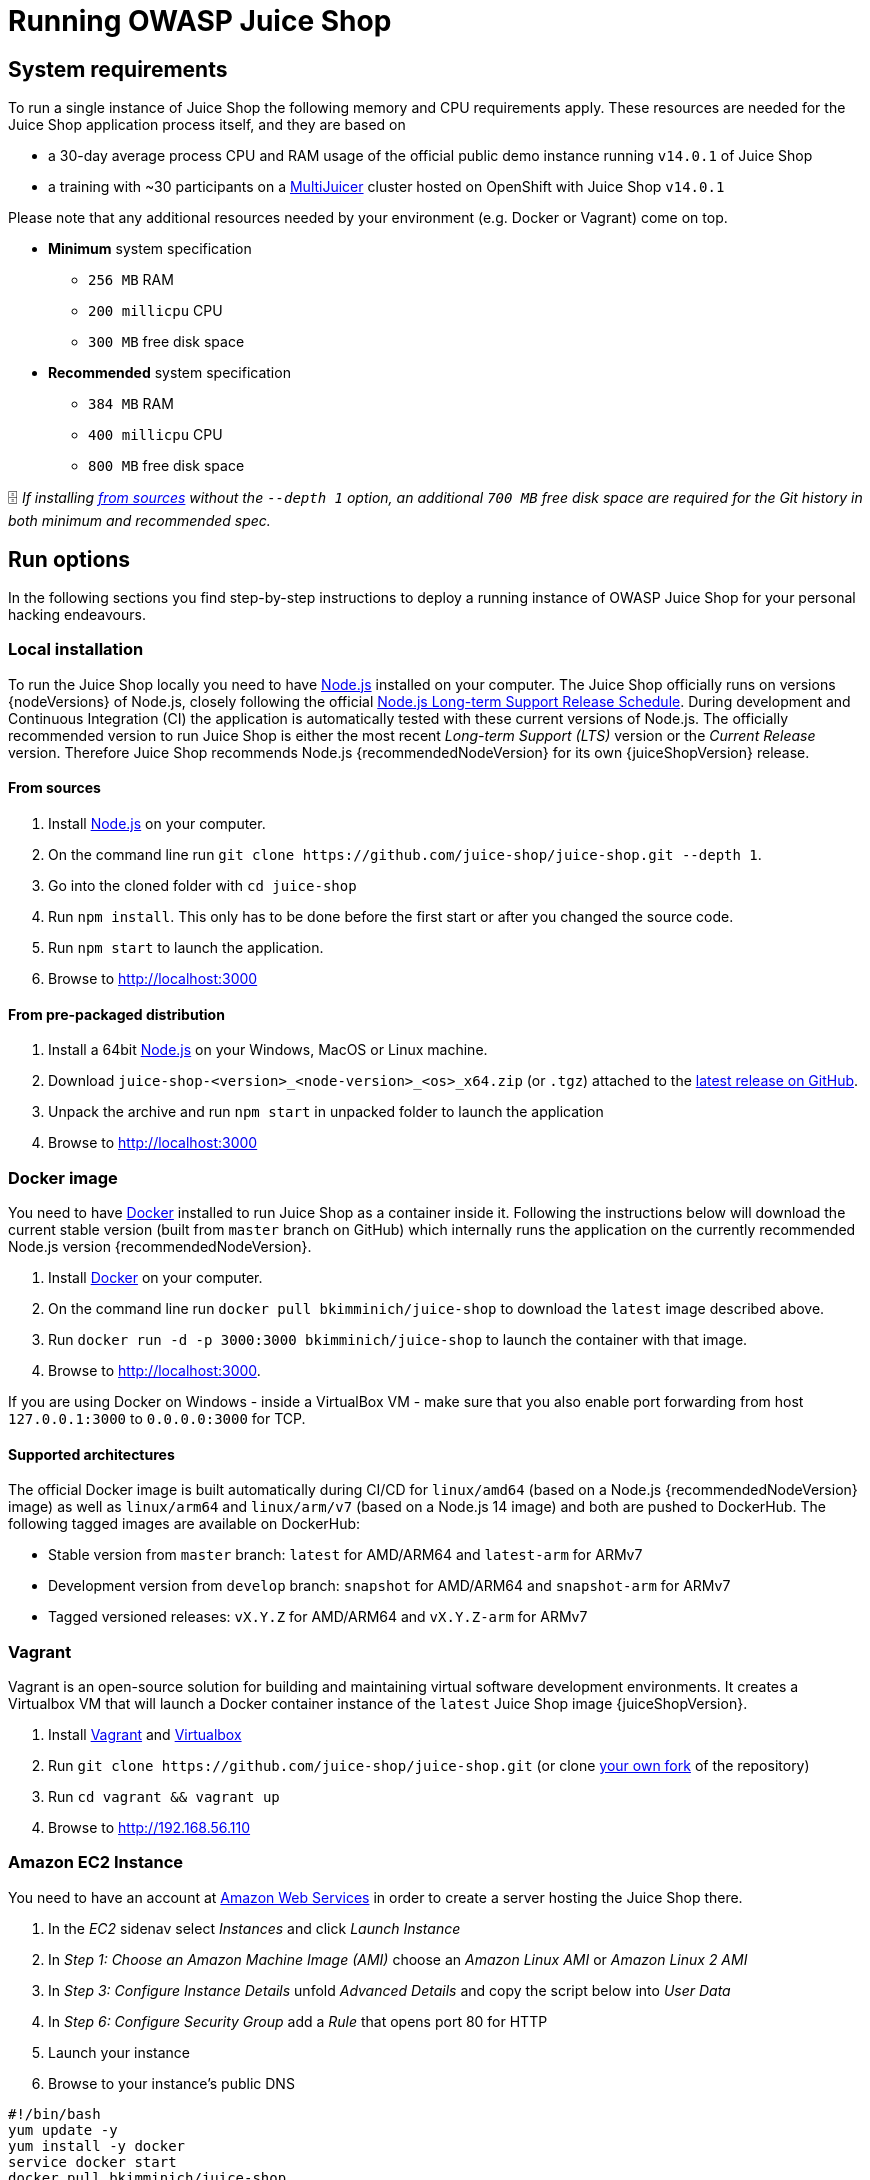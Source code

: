 = Running OWASP Juice Shop

== System requirements

To run a single instance of Juice Shop the following memory and CPU
requirements apply. These resources are needed for the Juice Shop
application process itself, and they are based on

* a 30-day average
process CPU and RAM usage of the official public demo instance running `v14.0.1` of Juice Shop
* a training with ~30 participants on a xref:../appendix/trainers.adoc#_hosting_individual_instances_for_multiple_users[MultiJuicer] cluster hosted on OpenShift with Juice Shop `v14.0.1`

Please note that any additional resources needed by your environment (e.g. Docker or Vagrant) come on top.

* *Minimum* system specification
 ** `256 MB` RAM
 ** `200 millicpu` CPU
 ** `300 MB` free disk space
* *Recommended* system specification
 ** `384 MB` RAM
 ** `400 millicpu` CPU
 ** `800 MB` free disk space

🗄️ _If installing <<from-sources,from sources>> without the `--depth 1` option, an additional `700
MB` free disk space are required for the Git history in both minimum and
recommended spec._

== Run options

In the following sections you find step-by-step instructions to deploy a
running instance of OWASP Juice Shop for your personal hacking
endeavours.

=== Local installation

To run the Juice Shop locally you need to have
http://nodejs.org/[Node.js] installed on your computer. The Juice Shop
officially runs on versions {nodeVersions} of Node.js, closely
following the official
https://github.com/nodejs/LTS[Node.js Long-term Support Release Schedule].
During development and Continuous Integration (CI) the application is
automatically tested with these current versions of Node.js. The
officially recommended version to run Juice Shop is either the most
recent _Long-term Support (LTS)_ version or the _Current Release_
version. Therefore Juice Shop recommends Node.js
{recommendedNodeVersion} for its own {juiceShopVersion}
release.

==== From sources

. Install http://nodejs.org/[Node.js] on your computer.
. On the command line run `+git clone
https://github.com/juice-shop/juice-shop.git --depth 1+`.
. Go into the cloned folder with `cd juice-shop`
. Run `npm install`. This only has to be done before the first start or
after you changed the source code.
. Run `npm start` to launch the application.
. Browse to http://localhost:3000

==== From pre-packaged distribution

. Install a 64bit http://nodejs.org/[Node.js] on your Windows, MacOS
or Linux machine.
. Download `juice-shop-<version>_<node-version>_<os>_x64.zip` (or
`.tgz`) attached to the
https://github.com/juice-shop/juice-shop/releases/latest[latest release on GitHub].
. Unpack the archive and run `npm start` in unpacked folder to launch
the application
. Browse to http://localhost:3000

=== Docker image

You need to have https://www.docker.com/[Docker] installed to run
Juice Shop as a container inside it. Following the instructions below
will download the current stable version (built from `master` branch on
GitHub) which internally runs the application on the currently
recommended Node.js version {recommendedNodeVersion}.

. Install https://www.docker.com/[Docker] on your computer.
. On the command line run `docker pull bkimminich/juice-shop` to
download the `latest` image described above.
. Run `docker run -d -p 3000:3000 bkimminich/juice-shop` to launch the
container with that image.
. Browse to http://localhost:3000.

If you are using Docker on Windows - inside a VirtualBox VM - make sure
that you also enable port forwarding from host `127.0.0.1:3000` to
`0.0.0.0:3000` for TCP.

==== Supported architectures

The official Docker image is built automatically during CI/CD for
`linux/amd64` (based on a Node.js {recommendedNodeVersion} image) as well as `linux/arm64` and `linux/arm/v7` (based on a Node.js 14 image) and both are pushed to DockerHub. The following tagged images are available on DockerHub:

* Stable version from `master` branch: `latest` for AMD/ARM64 and `latest-arm` for ARMv7
* Development version from `develop` branch: `snapshot` for AMD/ARM64 and `snapshot-arm` for ARMv7
* Tagged versioned releases: `vX.Y.Z` for AMD/ARM64 and `vX.Y.Z-arm` for ARMv7

=== Vagrant

Vagrant is an open-source solution for building and maintaining virtual
software development environments. It creates a Virtualbox VM that will
launch a Docker container instance of the `latest` Juice Shop image
{juiceShopVersion}.

. Install https://www.vagrantup.com/downloads.html[Vagrant] and
https://www.virtualbox.org/wiki/Downloads[Virtualbox]
. Run `+git clone https://github.com/juice-shop/juice-shop.git+` (or
clone https://github.com/juice-shop/juice-shop/fork[your own fork]
of the repository)
. Run `cd vagrant && vagrant up`
. Browse to http://192.168.56.110

=== Amazon EC2 Instance

You need to have an account at
https://aws.amazon.com[Amazon Web Services] in order to create a
server hosting the Juice Shop there.

. In the _EC2_ sidenav select _Instances_ and click _Launch Instance_
. In _Step 1: Choose an Amazon Machine Image (AMI)_ choose an _Amazon
Linux AMI_ or _Amazon Linux 2 AMI_
. In _Step 3: Configure Instance Details_ unfold _Advanced Details_ and
copy the script below into _User Data_
. In _Step 6: Configure Security Group_ add a _Rule_ that opens port 80
for HTTP
. Launch your instance
. Browse to your instance's public DNS

----
#!/bin/bash
yum update -y
yum install -y docker
service docker start
docker pull bkimminich/juice-shop
docker run -d -p 80:3000 bkimminich/juice-shop
----

==== AWS EC2 Launch Template

. In the _EC2_ sidenav select _Launch Templates_ and click _Create
launch template_
. Under _Launch template contents_ select as _AMI ID_ either _Amazon
Linux AMI_ or _Amazon Linux 2 AMI_ (by using _Search for AMI_)
. In the same section add a _Security Group_ that opens port 80 for
HTTP
. Unfold _Advanced details_ at the bottom of the screen and paste in
the script above into _User Data_
. Create your launch template
. Launch one or multiple EC2 instances from your template
. Browse to your instance's public DNS

=== Azure Container Instance

. Open and login (via `az login`) to your
https://azure.github.io/projects/clis/[Azure CLI] *or* login to
the https://portal.azure.com[Azure Portal], open the _CloudShell_
and then choose _Bash_ (not PowerShell).
. Create a resource group by running `az group create --name <group
name> --location <location name, e.g. "centralus">`
. Create a new container by running `az container create
--resource-group <group name> --name <container name> --image
bkimminich/juice-shop --dns-name-label <dns name label> --ports 3000
--ip-address public`
. Your container will be available at `http://<dns name
label>.<location name>.azurecontainer.io:3000`

==== Azure Web App for Containers

. Open your https://azure.github.io/projects/clis/[Azure CLI] *or*
login to the https://portal.azure.com[Azure Portal], open the
_CloudShell_ and then choose _Bash_ (not PowerShell).
. Create a resource group by running `az group create --name <group
name> --location <location name, e.g. "East US">`
. Create an app service plan by running `az appservice plan create
--name <plan name> --resource-group <group name> --sku S1 --is-linux`
. Create a web app with the
https://hub.docker.com/r/bkimminich/juice-shop/[Juice Shop Docker]
image by running the following (on one line in the bash shell) `az
webapp create --resource-group <group name> --plan <plan name> `
`--name <app name> --deployment-container-image-name
bkimminich/juice-shop`

=== Google Compute Engine Instance

. Login to the Google Cloud Console and
https://console.cloud.google.com/home/dashboard?cloudshell=true[open Cloud Shell].
. Launch a new GCE instance based on the juice-shop container. Take
note of the `EXTERNAL_IP` provided in the output.

----
gcloud compute instances create-with-container owasp-juice-shop-app --container-image bkimminich/juice-shop
----

. Create a firewall rule that allows inbound traffic to port 3000

----
gcloud compute firewall-rules create juice-rule --allow tcp:3000
----

. Your container is now running and available at
`http://<EXTERNAL_IP>:3000/`

=== Heroku

image::part1/deploy-to-heroku.svg["Deploy to Heroku" button]

. Click the
_Deploy to Heroku_ button in the
https://github.com/juice-shop/juice-shop#heroku[_Setup_ section of the `README.adoc` on GitHub]

If you have forked the Juice Shop repository on GitHub, the _Deploy to
Heroku_ button will deploy your forked version of the application. To
deploy the latest official version you must use the button of the
original repository at https://github.com/juice-shop/juice-shop.

_As a little related anecdote, the OWASP Juice Shop was crowned
https://hello.heroku.com/webmail/36622/679286305/8049a634b1a01b0aa75c0966325856dc9a463b7f1beeb6a2f32cbb30248b5bc6[Heroku Button of the Month in November 2017]
and once more
https://hello.heroku.com/webmail/36622/844098776/9fe33b8eda9eb79bca7ee569888b1874[in March 2019]:_

image::part1/heroku-button-of-the-month.png["Heroku Button of the Month" November 2017]

=== Gitpod

. Login to https://gitpod.io[gitpod.io] and use https://gitpod.io/#https://github.com/juice-shop/juice-shop/ to start a new workspace. If you want to spin up a forked repository, your URL needs to be adjusted accordingly.
. After the Gitpod workspace is loaded, Gitpod tasks is still running to install `npm install`  and launch the website. Despite Gitpod showing your workspace state already as _Running_, you need to wait until the installation process is done, before the website becomes accessable. The _Open Preview Window (Internal Browser)_, will open automatically and refresh itself automatically when the server has started.
. Your Juice Shop instance is now also available at `+https://3000-<GITPOD_WORKSPACE_ID>.<GITPOD_HOSTING_ZONE>.gitpod.io+`.

== Installing a specific release version

The installation instructions above will all give you the latest
official release version of the Juice Shop. If you want to install a
specific older version, you can easily do so by retrieving the
corresponding tag from GitHub or Docker. For release v7.5.1 - which was
the last version with the original AngularJS/Bootstrap frontend - for
example:

* <<from-sources,From sources>> - Run `git fetch --tags` and then `git
checkout v7.5.1` before running `npm install`
* <<docker-image,Docker image>> - Run `docker pull
bkimminich/juice-shop:v7.5.1` instead of the usual `docker pull
bkimminich/juice-shop`
* <<from-pre-packaged-distribution,From pre-packaged distribution>> -
Just download the older release from
https://github.com/juice-shop/juice-shop/releases or
https://sourceforge.net/projects/juice-shop/files/

To experience a preview of the next upcoming Juice Shop version you can
do as follows:

* Simply visit https://juice-shop-staging.herokuapp.com and take a
look
* <<from-sources,From sources>> - Run `git fetch` and then `git checkout
develop` before running `npm install`
* <<docker-image,Docker image>> - Run `docker pull
bkimminich/juice-shop:snapshot` instead of the usual `docker pull
bkimminich/juice-shop`

ℹ️ Please be aware that support by the core team or community is
limited (at best) for outdated and unreleased versions alike. To fully
enjoy your OWASP Juice Shop experience, it is recommended to always use
the latest version.

== _Self-healing_-feature

OWASP Juice Shop was not exactly designed and built with a high
availability and reactive enterprise-scale architecture in mind. It runs
perfectly fine and fast when it is attacked via a browser by a human.
When under attack by an automated tool - especially aggressive brute
force scripts - the server might crash under the load. This could - in
theory - leave the database and file system in an unpredictable state
that prevents a restart of the application.

That is why - in practice - Juice Shop wipes the entire database and the
folder users might have modified during hacking. After performing this
_self-healing_ the application is supposed to be restartable, no matter
what kind of problem originally caused it to crash. For convenience the
_self-healing_ happens during the start-up (i.e. `npm start`) of the
server, so no extra command needs to be issued to trigger it.

== Single-user restriction

There is one fundamental restriction that needs to be taken into account
when working with the OWASP Juice Shop, especially in group trainings or
lectures:

*A server instance of OWASP Juice Shop is supposed to be used by only a
single-user!*

This restriction applies to all the <<run-options,Run Options>>
explained above. It is technically necessary to make the
<<self-healing-feature,_Self-healing_-feature>> work properly and
consistently. Furthermore, when multiple users would attack the same
instance of the Juice Shop all their progress tracking would be mixed
leading to inevitable confusion for the individual hacker. The upcoming
xref:part1/challenges.adoc[Challenge tracking] chapter will illustrate this topic.

It should not go unmentioned that it is of course okay to have multiple
users hack the same instance from a shared machine in a kind of
_pair-hacking_-style.

If you want to centrally host Juice Shop instances for multiple users
you find more information in section
link:../appendix/trainers.adoc#hosting-individual-instances-for-multiple-users[Hosting individual instances for multiple users]
of the trainer's guide.

